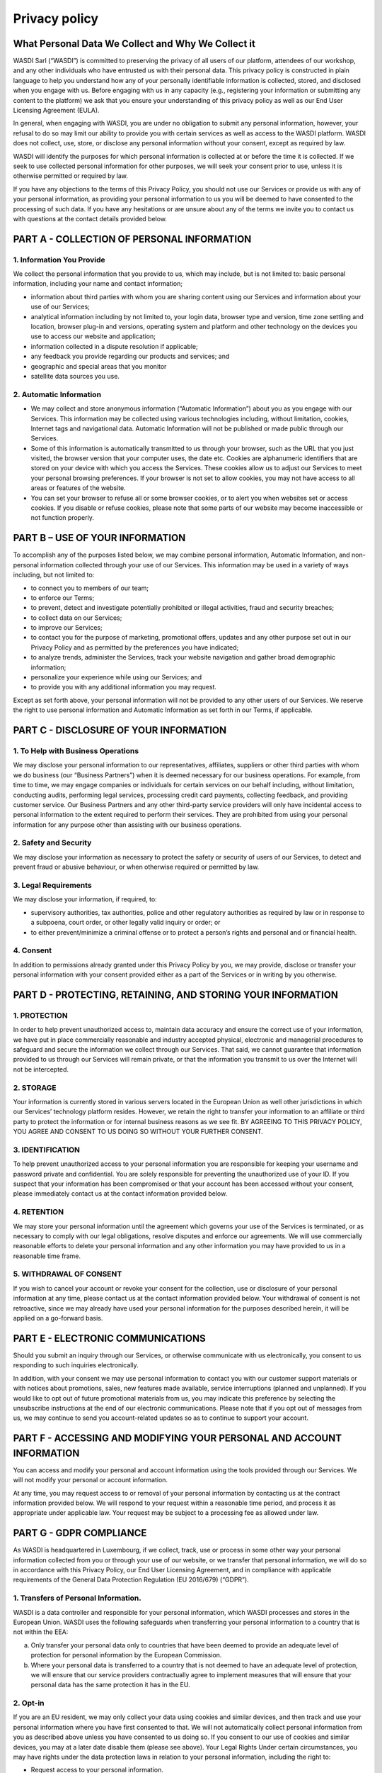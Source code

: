 Privacy policy
===================================================================

What Personal Data We Collect and Why We Collect it
------------------------------------------------------


WASDI Sarl (“WASDI”) is committed to preserving the privacy of all users of our platform, attendees of our workshop, and any other individuals who have entrusted us with their personal data. This privacy policy is constructed in plain language to help you understand how any of your personally identifiable information is collected, stored, and disclosed when you engage with us. Before engaging with us in any capacity (e.g., registering your information or submitting any content to the platform) we ask that you ensure your understanding of this privacy policy as well as our End User Licensing Agreement (EULA). 

In general, when engaging with WASDI, you are under no obligation to submit any personal information, however, your refusal to do so may limit our ability to provide you with certain services as well as access to the WASDI platform. WASDI does not collect, use, store, or disclose any personal information without your consent, except as required by law. 

WASDI will identify the purposes for which personal information is collected at or before the time it is collected. If we seek to use collected personal information for other purposes, we will seek your consent prior to use, unless it is otherwise permitted or required by law.

If you have any objections to the terms of this Privacy Policy, you should not use our Services or provide us with any of your personal information, as providing your personal information to us you will be deemed to have consented to the processing of such data. If you have any hesitations or are unsure about any of the terms we invite you to contact us with questions at the contact details provided below.


PART A - COLLECTION OF PERSONAL INFORMATION
--------------------------------------------------

1. Information You Provide
******************************

We collect the personal information that you provide to us, which may include, but is not limited to:
basic personal information, including your name and contact information;

* information about third parties with whom you are sharing content using our Services and information about your use of our Services;

* analytical information including by not limited to, your login data, browser type and version, time zone settling and location, browser plug-in and versions, operating system and platform and other technology on the devices you use to access our website and application;

* information collected in a dispute resolution if applicable;

* any feedback you provide regarding our products and services; and

* geographic and special areas that you monitor

* satellite data sources you use.

2. Automatic Information
******************************

* We may collect and store anonymous information (“Automatic Information”) about you as you engage with our Services. This information may be collected using various technologies including, without limitation, cookies, Internet tags and navigational data. Automatic Information will not be published or made public through our Services.
* Some of this information is automatically transmitted to us through your browser, such as the URL that you just visited, the browser version that your computer uses, the date etc. Cookies are alphanumeric identifiers that are stored on your device with which you access the Services. These cookies allow us to adjust our Services to meet your personal browsing preferences. If your browser is not set to allow cookies, you may not have access to all areas or features of the website.
* You can set your browser to refuse all or some browser cookies, or to alert you when websites set or access cookies. If you disable or refuse cookies, please note that some parts of our website may become inaccessible or not function properly.

PART B – USE OF YOUR INFORMATION
------------------------------------------------------
To accomplish any of the purposes listed below, we may combine personal information, Automatic Information, and non-personal information collected through your use of our Services. This information may be used in a variety of ways including, but not limited to:

* to connect you to members of our team;

* to enforce our Terms;

* to prevent, detect and investigate potentially prohibited or illegal activities, fraud and security breaches;

* to collect data on our Services;

* to improve our Services;

* to contact you for the purpose of marketing, promotional offers, updates and any other purpose set out in our Privacy Policy and as permitted by the preferences you have indicated;

* to analyze trends, administer the Services, track your website navigation and gather broad demographic information;

* personalize your experience while using our Services; and

* to provide you with any additional information you may request.

Except as set forth above, your personal information will not be provided to any other users of our Services. We reserve the right to use personal information and Automatic Information as set forth in our Terms, if applicable.

PART C - DISCLOSURE OF YOUR INFORMATION
------------------------------------------------------

1. To Help with Business Operations
****************************************

We may disclose your personal information to our representatives, affiliates, suppliers or other third parties with whom we do business (our “Business Partners”) when it is deemed necessary for our business operations. For example, from time to time, we may engage companies or individuals for certain services on our behalf including, without limitation, conducting audits, performing legal services, processing credit card payments, collecting feedback, and providing customer service. Our Business Partners and any other third-party service providers will only have incidental access to personal information to the extent required to perform their services. They are prohibited from using your personal information for any purpose other than assisting with our business operations.

2. Safety and Security
****************************************

We may disclose your information as necessary to protect the safety or security of users of our Services, to detect and prevent fraud or abusive behaviour, or when otherwise required or permitted by law.

3. Legal Requirements
****************************************

We may disclose your information, if required, to:

* supervisory authorities, tax authorities, police and other regulatory authorities as required by law or in response to a subpoena, court order, or other legally valid inquiry or order; or

* to either prevent/minimize a criminal offense or to protect a person’s rights and personal and or financial health.

4. Consent
****************************************
In addition to permissions already granted under this Privacy Policy by you, we may provide, disclose or transfer your personal information with your consent provided either as a part of the Services or in writing by you otherwise.

PART D - PROTECTING, RETAINING, AND STORING YOUR INFORMATION
---------------------------

1. PROTECTION
****************************************

In order to help prevent unauthorized access to, maintain data accuracy and ensure the correct use of your information, we have put in place commercially reasonable and industry accepted physical, electronic and managerial procedures to safeguard and secure the information we collect through our Services. That said, we cannot guarantee that information provided to us through our Services will remain private, or that the information you transmit to us over the Internet will not be intercepted.

2. STORAGE
****************************************

Your information is currently stored in various servers located in the European Union as well other jurisdictions in which our Services’ technology platform resides. However, we retain the right to transfer your information to an affiliate or third party to protect the information or for internal business reasons as we see fit. BY AGREEING TO THIS PRIVACY POLICY, YOU AGREE AND CONSENT TO US DOING SO WITHOUT YOUR FURTHER CONSENT.

3. IDENTIFICATION
****************************************

To help prevent unauthorized access to your personal information you are responsible for keeping your username and password private and confidential. You are solely responsible for preventing the unauthorized use of your ID. If you suspect that your information has been compromised or that your account has been accessed without your consent, please immediately contact us at the contact information provided below.

4. RETENTION
****************************************

We may store your personal information until the agreement which governs your use of the Services is terminated, or as necessary to comply with our legal obligations, resolve disputes and enforce our agreements. We will use commercially reasonable efforts to delete your personal information and any other information you may have provided to us in a reasonable time frame.

5. WITHDRAWAL OF CONSENT
****************************************

If you wish to cancel your account or revoke your consent for the collection, use or disclosure of your personal information at any time, please contact us at the contact information provided below. Your withdrawal of consent is not retroactive, since we may already have used your personal information for the purposes described herein, it will be applied on a go-forward basis.

PART E - ELECTRONIC COMMUNICATIONS
------------------------------------------------------

Should you submit an inquiry through our Services, or otherwise communicate with us electronically, you consent to us responding to such inquiries electronically.

In addition, with your consent we may use personal information to contact you with our customer support materials or with notices about promotions, sales, new features made available, service interruptions (planned and unplanned). If you would like to opt out of future promotional materials from us, you may indicate this preference by selecting the unsubscribe instructions at the end of our electronic communications. Please note that if you opt out of messages from us, we may continue to send you account-related updates so as to continue to support your account.

PART F - ACCESSING AND MODIFYING YOUR PERSONAL AND ACCOUNT INFORMATION
------------------------------------------------------------------------------------------------------------

You can access and modify your personal and account information using the tools provided through our Services. We will not modify your personal or account information.

At any time, you may request access to or removal of your personal information by contacting us at the contract information provided below. We will respond to your request within a reasonable time period, and process it as appropriate under applicable law. Your request may be subject to a processing fee as allowed under law.

PART G - GDPR COMPLIANCE
------------------------------------------------------

As WASDI is headquartered in Luxembourg, if we collect, track, use or process in some other way your personal information collected from you or through your use of our website, or we transfer that personal information, we will do so in accordance with this Privacy Policy, our End User Licensing Agreement, and in compliance with applicable requirements of the General Data Protection Regulation (EU 2016/679) (“GDPR”).

1. Transfers of Personal Information.
**************************************************

WASDI is a data controller and responsible for your personal information, which WASDI processes and stores in the European Union. WASDI uses the following safeguards when transferring your personal information to a country that is not within the EEA:

(a) Only transfer your personal data only to countries that have been deemed to provide an adequate level of protection for personal information by the European Commission.

(b) Where your personal data is transferred to a country that is not deemed to have an adequate level of protection, we will ensure that our service providers contractually agree to implement measures that will ensure that your personal data has the same protection it has in the EU.

2. Opt-in
**************************************************

If you are an EU resident, we may only collect your data using cookies and similar devices, and then track and use your personal information where you have first consented to that. We will not automatically collect personal information from you as described above unless you have consented to us doing so. If you consent to our use of cookies and similar devices, you may at a later date disable them (please see above).
Your Legal Rights
Under certain circumstances, you may have rights under the data protection laws in relation to your personal information, including the right to:

* Request access to your personal information.

* Request correction of your personal information.

* Request erasure of your personal information.

* Object to processing of your personal information.

* Request restriction of processing your personal information.

* Request transfer of your personal information.

* Right to withdraw consent.

If you wish to exercise any of these rights, please contact our Privacy Officer to find out more information about what we may need from you and the time in which we should respond.
Data Protection Officer
We are required by the GDPR to have a data protection officer. The person who has that role is our Privacy Officer whose details are set out below.


PART H - CHANGES TO THIS PRIVACY POLICY
------------------------------------------------------

We reserve the right to change this Privacy Policy, and any other policies and procedures concerning our practices for managing personal information, at any time without prior notice to you. If this Privacy Policy is modified, we will post the most current version to our website (`www.wasdi.cloud <https://www.wasdi.cloud>`_). At the top of the modified Privacy Policy we will include the date upon which it was last updated. Any changes that are made to this Privacy Policy will apply to both personal information that we hold prior to the effective date of the amended Privacy Policy and to any personal information collected on or after such effective date. Our successors and assigns may collect and use your personal information for substantially similar purposes as described in this Privacy Policy.

PART I - HOW TO CONTACT OUR PRIVACY OFFICER
------------------------------------------------------

Any questions, comments or concerns relating to this Privacy Policy, and any requests to correct or access personal information collected during your use of the Services, should be directed to the Privacy Officer at:

WASDI Sarl
100 route de Volmerange 
L-3593 Dudelange Luxembourg
Attention: Privacy Officer
Email: info@wasdi.cloud

Telephone Number: +352 206005 6301

Last Revised: 7 November 2023
